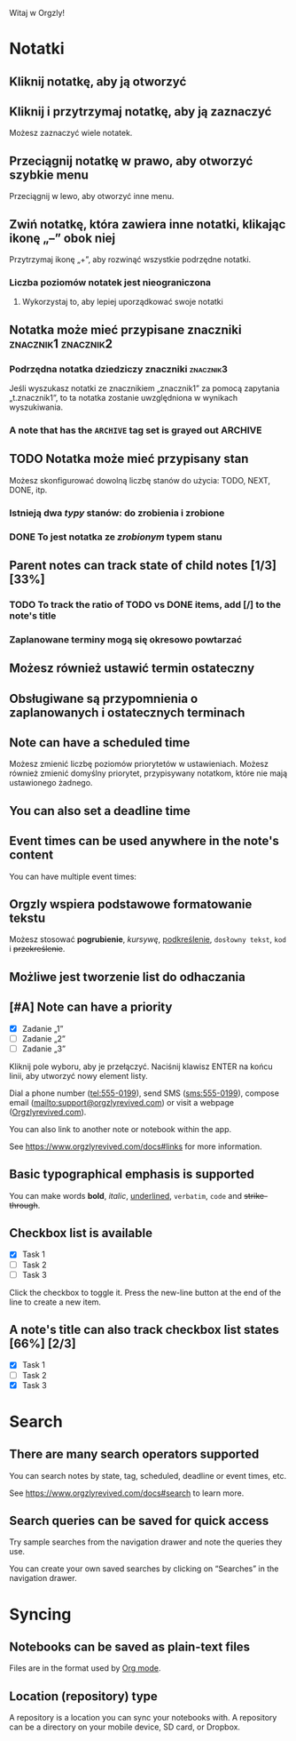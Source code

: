 Witaj w Orgzly!

* Notatki
** Kliknij notatkę, aby ją otworzyć
** Kliknij i przytrzymaj notatkę, aby ją zaznaczyć

Możesz zaznaczyć wiele notatek.

** Przeciągnij notatkę w prawo, aby otworzyć szybkie menu

Przeciągnij w lewo, aby otworzyć inne menu.

** Zwiń notatkę, która zawiera inne notatki, klikając ikonę „–” obok niej

Przytrzymaj ikonę „+”, aby rozwinąć wszystkie podrzędne notatki.

*** Liczba poziomów notatek jest nieograniczona
**** Wykorzystaj to, aby lepiej uporządkować swoje notatki

** Notatka może mieć przypisane znaczniki :znacznik1:znacznik2:
*** Podrzędna notatka dziedziczy znaczniki :znacznik3:

Jeśli wyszukasz notatki ze znacznikiem „znacznik1” za pomocą zapytania „t.znacznik1”, to ta notatka zostanie uwzględniona w wynikach wyszukiwania.

*** A note that has the =ARCHIVE= tag set is grayed out :ARCHIVE:

** TODO Notatka może mieć przypisany stan

Możesz skonfigurować dowolną liczbę stanów do użycia: TODO, NEXT, DONE, itp.

*** Istnieją dwa /typy/ stanów: do zrobienia i zrobione

*** DONE To jest notatka ze /zrobionym/ typem stanu
CLOSED: [2018-01-24 Wed 17:00]

** Parent notes can track state of child notes [1/3] [33%]

*** TODO To track the ratio of TODO vs DONE items, add [/] to the note's title

*** Zaplanowane terminy mogą się okresowo powtarzać
SCHEDULED: <2015-02-16 Mon .+2d>

** Możesz również ustawić termin ostateczny
DEADLINE: <2015-02-20 Fri>

** Obsługiwane są przypomnienia o zaplanowanych i ostatecznych terminach

** Note can have a scheduled time
SCHEDULED: <2015-02-20 Fri 15:15>

Możesz zmienić liczbę poziomów priorytetów w ustawieniach. Możesz również zmienić domyślny priorytet, przypisywany notatkom, które nie mają ustawionego żadnego.

** You can also set a deadline time
DEADLINE: <2015-02-20 Fri>

** Event times can be used anywhere in the note's content

You can have multiple event times:

** Orgzly wspiera podstawowe formatowanie tekstu

Możesz stosować *pogrubienie*, /kursywę/, _podkreślenie_, =dosłowny tekst=, ~kod~ i +przekreślenie+.

** Możliwe jest tworzenie list do odhaczania

** [#A] Note can have a priority

- [X] Zadanie „1”
- [ ] Zadanie „2”
- [ ] Zadanie „3”

Kliknij pole wyboru, aby je przełączyć. Naciśnij klawisz ENTER na końcu linii, aby utworzyć nowy element listy.

Dial a phone number (tel:555-0199), send SMS (sms:555-0199), compose email (mailto:support@orgzlyrevived.com) or visit a webpage ([[https://www.orgzlyrevived.com][Orgzlyrevived.com]]).

You can also link to another note or notebook within the app.

See [[https://www.orgzlyrevived.com/docs#links]] for more information.

** Basic typographical emphasis is supported

You can make words *bold*, /italic/, _underlined_, =verbatim=, ~code~ and +strike-through+.

** Checkbox list is available

- [X] Task 1
- [ ] Task 2
- [ ] Task 3

Click the checkbox to toggle it. Press the new-line button at the end of the line to create a new item.

** A note's title can also track checkbox list states [66%] [2/3]

- [X] Task 1
- [ ] Task 2
- [X] Task 3

* Search
** There are many search operators supported

You can search notes by state, tag, scheduled, deadline or event times, etc.

See [[https://www.orgzlyrevived.com/docs#search]] to learn more.

** Search queries can be saved for quick access

Try sample searches from the navigation drawer and note the queries they use.

You can create your own saved searches by clicking on “Searches” in the navigation drawer.

* Syncing

** Notebooks can be saved as plain-text files

Files are in the format used by [[https://orgmode.org/][Org mode]].

** Location (repository) type

A repository is a location you can sync your notebooks with. A repository can be a directory on your mobile device, SD card, or Dropbox.
